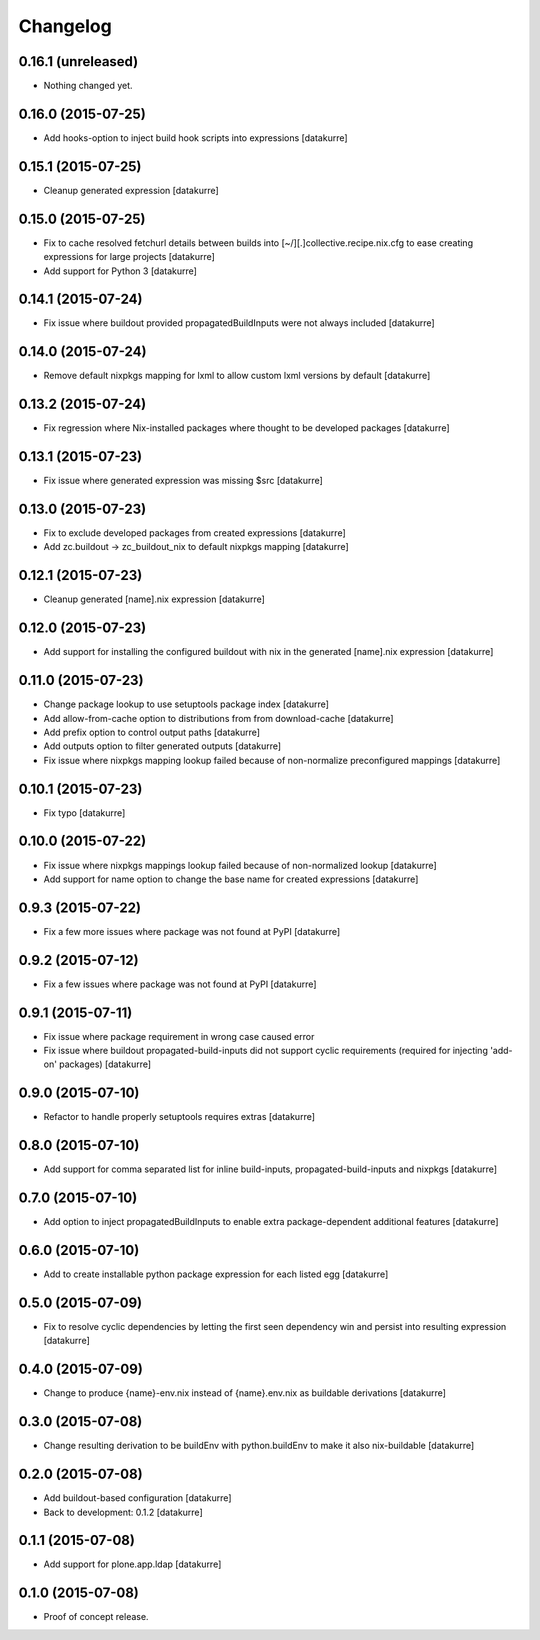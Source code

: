 Changelog
=========

0.16.1 (unreleased)
-------------------

- Nothing changed yet.


0.16.0 (2015-07-25)
-------------------

- Add hooks-option to inject build hook scripts into expressions
  [datakurre]

0.15.1 (2015-07-25)
-------------------

- Cleanup generated expression
  [datakurre]

0.15.0 (2015-07-25)
-------------------

- Fix to cache resolved fetchurl details between builds into
  [~/][.]collective.recipe.nix.cfg to ease creating expressions for
  large projects
  [datakurre]
- Add support for Python 3
  [datakurre]

0.14.1 (2015-07-24)
-------------------

- Fix issue where buildout provided propagatedBuildInputs were not always included
  [datakurre]

0.14.0 (2015-07-24)
-------------------

- Remove default nixpkgs mapping for lxml to allow custom lxml versions by
  default
  [datakurre]

0.13.2 (2015-07-24)
-------------------

- Fix regression where Nix-installed packages where thought to be developed
  packages
  [datakurre]

0.13.1 (2015-07-23)
-------------------

- Fix issue where generated expression was missing $src
  [datakurre]

0.13.0 (2015-07-23)
-------------------

- Fix to exclude developed packages from created expressions
  [datakurre]
- Add zc.buildout -> zc_buildout_nix to default nixpkgs mapping
  [datakurre]

0.12.1 (2015-07-23)
-------------------

- Cleanup generated [name].nix expression
  [datakurre]

0.12.0 (2015-07-23)
-------------------

- Add support for installing the configured buildout with nix
  in the generated [name].nix expression
  [datakurre]

0.11.0 (2015-07-23)
-------------------

- Change package lookup to use setuptools package index
  [datakurre]
- Add allow-from-cache option to distributions from from download-cache
  [datakurre]
- Add prefix option to control output paths
  [datakurre]
- Add outputs option to filter generated outputs
  [datakurre]
- Fix issue where nixpkgs mapping lookup failed because of non-normalize
  preconfigured mappings
  [datakurre]

0.10.1 (2015-07-23)
-------------------

- Fix typo
  [datakurre]

0.10.0 (2015-07-22)
-------------------

- Fix issue where nixpkgs mappings lookup failed because of non-normalized
  lookup
  [datakurre]
- Add support for name option to change the base name for created expressions
  [datakurre]

0.9.3 (2015-07-22)
------------------

- Fix a few more issues where package was not found at PyPI
  [datakurre]

0.9.2 (2015-07-12)
------------------

- Fix a few issues where package was not found at PyPI
  [datakurre]

0.9.1 (2015-07-11)
------------------

- Fix issue where package requirement in wrong case caused error
- Fix issue where buildout propagated-build-inputs did not support
  cyclic requirements (required for injecting 'add-on' packages)
  [datakurre]

0.9.0 (2015-07-10)
------------------

- Refactor to handle properly setuptools requires extras
  [datakurre]

0.8.0 (2015-07-10)
------------------

- Add support for comma separated list for inline build-inputs,
  propagated-build-inputs and nixpkgs
  [datakurre]

0.7.0 (2015-07-10)
------------------

- Add option to inject propagatedBuildInputs to enable extra package-dependent
  additional features
  [datakurre]

0.6.0 (2015-07-10)
------------------

- Add to create installable python package expression for each listed egg
  [datakurre]

0.5.0 (2015-07-09)
------------------

- Fix to resolve cyclic dependencies by letting the first seen dependency win
  and persist into resulting expression
  [datakurre]

0.4.0 (2015-07-09)
------------------

- Change to produce {name}-env.nix instead of {name}.env.nix as buildable
  derivations
  [datakurre]

0.3.0 (2015-07-08)
------------------

- Change resulting derivation to be buildEnv with python.buildEnv to make it
  also nix-buildable
  [datakurre]

0.2.0 (2015-07-08)
------------------

- Add buildout-based configuration
  [datakurre]
- Back to development: 0.1.2
  [datakurre]

0.1.1 (2015-07-08)
------------------

- Add support for plone.app.ldap
  [datakurre]

0.1.0 (2015-07-08)
------------------

- Proof of concept release.


